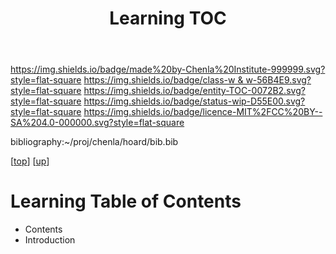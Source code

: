 #   -*- mode: org; fill-column: 60 -*-
#+STARTUP: showall
#+TITLE:   Learning TOC

[[https://img.shields.io/badge/made%20by-Chenla%20Institute-999999.svg?style=flat-square]] 
[[https://img.shields.io/badge/class-w & w-56B4E9.svg?style=flat-square]]
[[https://img.shields.io/badge/entity-TOC-0072B2.svg?style=flat-square]]
[[https://img.shields.io/badge/status-wip-D55E00.svg?style=flat-square]]
[[https://img.shields.io/badge/licence-MIT%2FCC%20BY--SA%204.0-000000.svg?style=flat-square]]

bibliography:~/proj/chenla/hoard/bib.bib

[[[../../index.org][top]]] [[[../index.org][up]]]

* Learning Table of Contents
:PROPERTIES:
:CUSTOM_ID:
:Name:     /home/deerpig/proj/chenla/warp/09/50/index.org
:Created:  2018-05-05T18:34@Prek Leap (11.642600N-104.919210W)
:ID:       e54bd212-a04a-4641-8318-d4741fd56742
:VER:      578792160.242909483
:GEO:      48P-491193-1287029-15
:BXID:     proj:HDC3-2601
:Class:    primer
:Entity:   toc
:Status:   wip
:Licence:  MIT/CC BY-SA 4.0
:END:

  - Contents
  - Introduction
  


